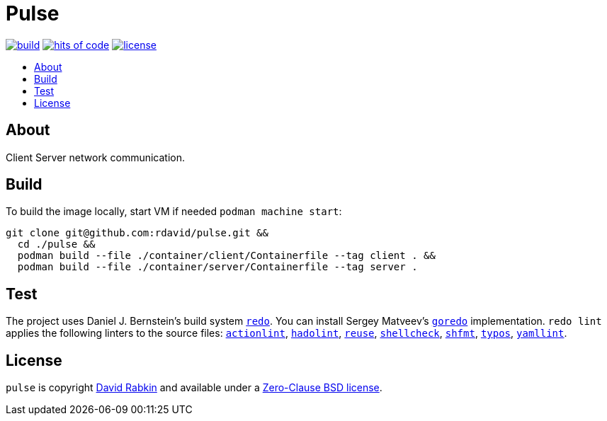 // Settings:
:toc: macro
:!toc-title:

// URLs:
:img-build: https://github.com/rdavid/pulse/actions/workflows/build.yml/badge.svg
:img-hoc: https://hitsofcode.com/github/rdavid/pulse?branch=master&label=hits%20of%20code
:img-license: https://img.shields.io/github/license/rdavid/pulse?color=blue&labelColor=gray&logo=freebsd&logoColor=lightgray&style=flat
:url-actionlint: https://github.com/rhysd/actionlint
:url-build: https://github.com/rdavid/pulse/actions/workflows/build.yml
:url-cv: http://cv.rabkin.co.il
:url-goredo: http://www.goredo.cypherpunks.su/Install.html
:url-hadolint: https://github.com/hadolint/hadolint
:url-hoc: https://hitsofcode.com/view/github/rdavid/pulse?branch=master
:url-license: https://github.com/rdavid/pulse/blob/master/LICENSES/0BSD.txt
:url-redo: http://cr.yp.to/redo.html
:url-reuse: https://github.com/fsfe/reuse-action
:url-shellbase: https://github.com/rdavid/shellbase
:url-shellcheck: https://github.com/koalaman/shellcheck
:url-shfmt: https://github.com/mvdan/sh
:url-test: https://github.com/rdavid/pulse/actions/workflows/test.yml
:url-typos: https://github.com/crate-ci/typos
:url-yamllint: https://github.com/adrienverge/yamllint

= Pulse

image:{img-build}[build,link={url-build}]
image:{img-hoc}[hits of code,link={url-hoc}]
image:{img-license}[license,link={url-license}]

toc::[]

== About

Client Server network communication.

== Build

To build the image locally, start VM if needed `podman machine start`:

[,sh]
----
git clone git@github.com:rdavid/pulse.git &&
  cd ./pulse &&
  podman build --file ./container/client/Containerfile --tag client . &&
  podman build --file ./container/server/Containerfile --tag server .
----

== Test

The project uses Daniel J. Bernstein's build system {url-redo}[`redo`].
You can install Sergey Matveev's {url-goredo}[`goredo`] implementation.
`redo lint` applies the following linters to the source files:
{url-actionlint}[`actionlint`],
{url-hadolint}[`hadolint`],
{url-reuse}[`reuse`],
{url-shellcheck}[`shellcheck`],
{url-shfmt}[`shfmt`],
{url-typos}[`typos`],
{url-yamllint}[`yamllint`].

== License

`pulse` is copyright {url-cv}[David Rabkin] and available under a
{url-license}[Zero-Clause BSD license].

